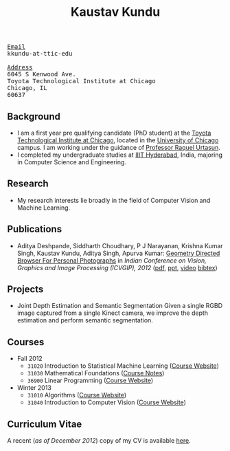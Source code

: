 # -*- org-export-html-auto-postamble:nil -*-
#+TITLE:   Kaustav Kundu
#+OPTIONS: toc:t num:nil ^:nil
#+STARTUP: hideblocks
#+STYLE: <link rel="stylesheet" href="data/stylesheet.css" type="text/css">

# font
#+HTML: <link href='http://fonts.googleapis.com/css?family=Ubuntu' rel='stylesheet' type='text/css'/>

# me
#+HTML: <div id="me"><img src="Kaustav.jpg" class="" alt="picture" height="165" width="130"/></div>

# contact
#+HTML: <div id="contact"><tt><u>Email</u><br />kkundu-at-ttic-edu<br /><br /></tt></div>

#+HTML: <div is="address"><tt><u>Address</u><br />6045 S Kenwood Ave.<br />Toyota Technological Institute at Chicago<br />Chicago, IL<br />60637</tt></div>

** Background
   :PROPERTIES:
   :CUSTOM_ID: background
   :END:

- I am a first year pre qualifying candidate (PhD student) at the [[http://www.ttic.edu/][Toyota Technological Institute at Chicago]], located in the [[http://www.uchicago.edu/][University of Chicago]] campus. I am working under the guidance of [[http://ttic.uchicago.edu/~rurtasun/][Professor Raquel Urtasun]].
- I completed my undergraduate studies at [[http://iiit.ac.in/][IIIT Hyderabad]], India, majoring in Computer Science and Engineering.

** Research
   :PROPERTIES:
   :CUSTOM_ID: research
   :END:

- My research interests lie broadly in the field of Computer Vision and Machine Learning.

** Publications
   :PROPERTIES:
   :CUSTOM_ID: publications
   :END:

- Aditya Deshpande, Siddharth Choudhary, P J Narayanan, Krishna Kumar Singh, Kaustav Kundu, Aditya Singh, Apurva Kumar: _Geometry Directed Browser For Personal Photographs_ in /Indian Conference on Vision, Graphics and Image Processing (ICVGIP), 2012/ ([[file:12icvgip.pdf][pdf]], [[file:12icvgip.ppt][ppt]], [[https://www.dropbox.com/s/fa366phs2g98iv4/demo_geometry_directed_browser.avi][video]]  [[file:12icvgip_bibtex.txt][bibtex]])

** Projects
   :PROPERTIES:
   :CUSTOM_ID: projects
   :END:

- Joint Depth Estimation and Semantic Segmentation
     Given a single RGBD image captured from a single Kinect camera, we improve the depth estimation and perform semantic segmentation.

** Courses
   :PROPERTIES:
   :CUSTOM_ID: course-notes
   :END:

- Fall 2012
  - =31020= Introduction to Statistical Machine Learning ([[http://ttic.uchicago.edu/~gregory/courses/ml2012/][Course Website]])
  - =31030= Mathematical Foundations ([[http://ttic.uchicago.edu/~dmcallester/foundations.pdf][Course Notes]])
  - =36900= Linear Programming ([[http://faculty.chicagobooth.edu/kipp.martin/root/htmls/coursework/36900/36900.html][Course Website]])
- Winter 2013
  - =31010= Algorithms ([[http://ttic.uchicago.edu/~cjulia/Algorithms-Winter-2013.html][Course Website]])
  - =31040= Introduction to Computer Vision ([[http://ttic.uchicago.edu/~rurtasun/courses/CV/cv.html][Course Website]])

** Curriculum Vitae
   :PROPERTIES:
   :CUSTOM_ID: curriculum-vitae
   :END:

A recent (/as of December 2012/) copy of my CV is available [[file:Resume.pdf][here]].
